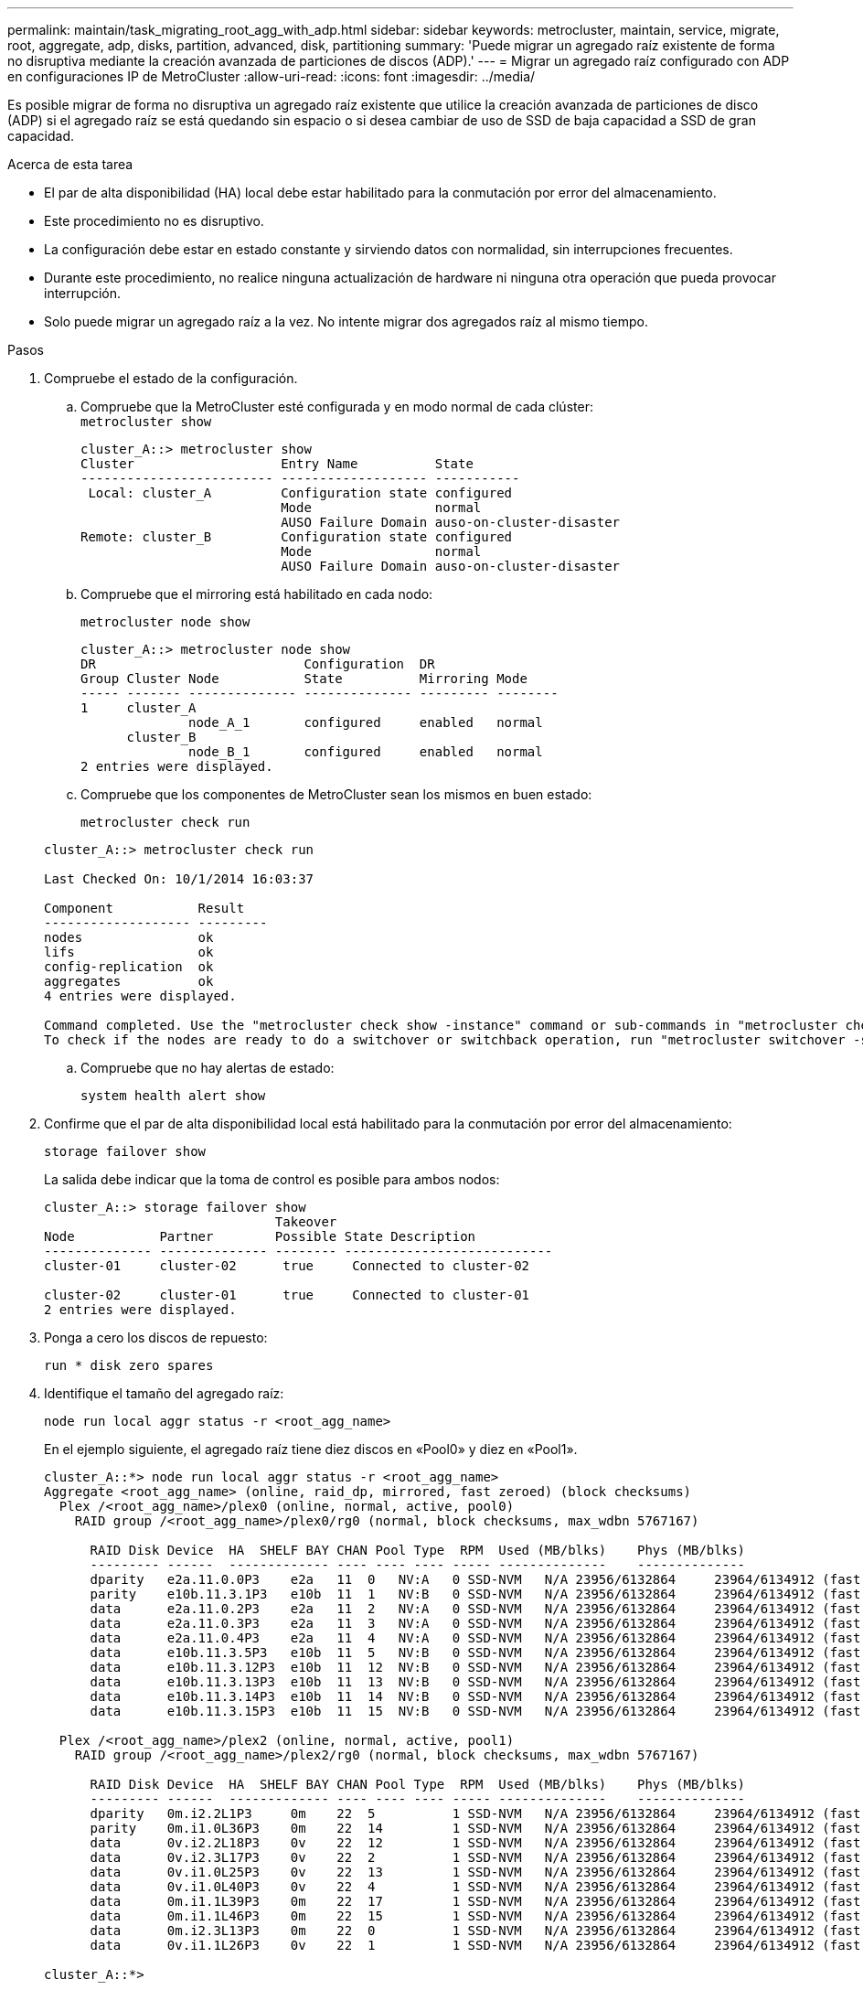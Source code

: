 ---
permalink: maintain/task_migrating_root_agg_with_adp.html 
sidebar: sidebar 
keywords: metrocluster, maintain, service, migrate, root, aggregate, adp, disks, partition, advanced, disk, partitioning 
summary: 'Puede migrar un agregado raíz existente de forma no disruptiva mediante la creación avanzada de particiones de discos (ADP).' 
---
= Migrar un agregado raíz configurado con ADP en configuraciones IP de MetroCluster
:allow-uri-read: 
:icons: font
:imagesdir: ../media/


Es posible migrar de forma no disruptiva un agregado raíz existente que utilice la creación avanzada de particiones de disco (ADP) si el agregado raíz se está quedando sin espacio o si desea cambiar de uso de SSD de baja capacidad a SSD de gran capacidad.

.Acerca de esta tarea
* El par de alta disponibilidad (HA) local debe estar habilitado para la conmutación por error del almacenamiento.
* Este procedimiento no es disruptivo.
* La configuración debe estar en estado constante y sirviendo datos con normalidad, sin interrupciones frecuentes.
* Durante este procedimiento, no realice ninguna actualización de hardware ni ninguna otra operación que pueda provocar interrupción.
* Solo puede migrar un agregado raíz a la vez. No intente migrar dos agregados raíz al mismo tiempo.


.Pasos
. [[STEP_1, verifique el estado de la configuración]]Compruebe el estado de la configuración.
+
.. Compruebe que la MetroCluster esté configurada y en modo normal de cada clúster:
 +
`metrocluster show`
+
[listing]
----
cluster_A::> metrocluster show
Cluster                   Entry Name          State
------------------------- ------------------- -----------
 Local: cluster_A         Configuration state configured
                          Mode                normal
                          AUSO Failure Domain auso-on-cluster-disaster
Remote: cluster_B         Configuration state configured
                          Mode                normal
                          AUSO Failure Domain auso-on-cluster-disaster
----
.. Compruebe que el mirroring está habilitado en cada nodo:
+
`metrocluster node show`

+
[listing]
----
cluster_A::> metrocluster node show
DR                           Configuration  DR
Group Cluster Node           State          Mirroring Mode
----- ------- -------------- -------------- --------- --------
1     cluster_A
              node_A_1       configured     enabled   normal
      cluster_B
              node_B_1       configured     enabled   normal
2 entries were displayed.
----
.. Compruebe que los componentes de MetroCluster sean los mismos en buen estado:
+
`metrocluster check run`

+
[listing]
----
cluster_A::> metrocluster check run

Last Checked On: 10/1/2014 16:03:37

Component           Result
------------------- ---------
nodes               ok
lifs                ok
config-replication  ok
aggregates          ok
4 entries were displayed.

Command completed. Use the "metrocluster check show -instance" command or sub-commands in "metrocluster check" directory for detailed results.
To check if the nodes are ready to do a switchover or switchback operation, run "metrocluster switchover -simulate" or "metrocluster switchback -simulate", respectively.
----
.. Compruebe que no hay alertas de estado:
+
`system health alert show`



. Confirme que el par de alta disponibilidad local está habilitado para la conmutación por error del almacenamiento:
+
`storage failover show`

+
La salida debe indicar que la toma de control es posible para ambos nodos:

+
[listing]
----
cluster_A::> storage failover show
                              Takeover
Node           Partner        Possible State Description
-------------- -------------- -------- ---------------------------
cluster-01     cluster-02      true     Connected to cluster-02

cluster-02     cluster-01      true     Connected to cluster-01
2 entries were displayed.
----
. Ponga a cero los discos de repuesto:
+
`run * disk zero spares`

. Identifique el tamaño del agregado raíz:
+
`node run local aggr status -r <root_agg_name>`

+
En el ejemplo siguiente, el agregado raíz tiene diez discos en «Pool0» y diez en «Pool1».

+
[listing]
----
cluster_A::*> node run local aggr status -r <root_agg_name>
Aggregate <root_agg_name> (online, raid_dp, mirrored, fast zeroed) (block checksums)
  Plex /<root_agg_name>/plex0 (online, normal, active, pool0)
    RAID group /<root_agg_name>/plex0/rg0 (normal, block checksums, max_wdbn 5767167)

      RAID Disk Device  HA  SHELF BAY CHAN Pool Type  RPM  Used (MB/blks)    Phys (MB/blks)
      --------- ------  ------------- ---- ---- ---- ----- --------------    --------------
      dparity   e2a.11.0.0P3    e2a   11  0   NV:A   0 SSD-NVM   N/A 23956/6132864     23964/6134912 (fast zeroed)
      parity    e10b.11.3.1P3   e10b  11  1   NV:B   0 SSD-NVM   N/A 23956/6132864     23964/6134912 (fast zeroed)
      data      e2a.11.0.2P3    e2a   11  2   NV:A   0 SSD-NVM   N/A 23956/6132864     23964/6134912 (fast zeroed)
      data      e2a.11.0.3P3    e2a   11  3   NV:A   0 SSD-NVM   N/A 23956/6132864     23964/6134912 (fast zeroed)
      data      e2a.11.0.4P3    e2a   11  4   NV:A   0 SSD-NVM   N/A 23956/6132864     23964/6134912 (fast zeroed)
      data      e10b.11.3.5P3   e10b  11  5   NV:B   0 SSD-NVM   N/A 23956/6132864     23964/6134912 (fast zeroed)
      data      e10b.11.3.12P3  e10b  11  12  NV:B   0 SSD-NVM   N/A 23956/6132864     23964/6134912 (fast zeroed)
      data      e10b.11.3.13P3  e10b  11  13  NV:B   0 SSD-NVM   N/A 23956/6132864     23964/6134912 (fast zeroed)
      data      e10b.11.3.14P3  e10b  11  14  NV:B   0 SSD-NVM   N/A 23956/6132864     23964/6134912 (fast zeroed)
      data      e10b.11.3.15P3  e10b  11  15  NV:B   0 SSD-NVM   N/A 23956/6132864     23964/6134912 (fast zeroed)

  Plex /<root_agg_name>/plex2 (online, normal, active, pool1)
    RAID group /<root_agg_name>/plex2/rg0 (normal, block checksums, max_wdbn 5767167)

      RAID Disk Device  HA  SHELF BAY CHAN Pool Type  RPM  Used (MB/blks)    Phys (MB/blks)
      --------- ------  ------------- ---- ---- ---- ----- --------------    --------------
      dparity   0m.i2.2L1P3     0m    22  5          1 SSD-NVM   N/A 23956/6132864     23964/6134912 (fast zeroed)
      parity    0m.i1.0L36P3    0m    22  14         1 SSD-NVM   N/A 23956/6132864     23964/6134912 (fast zeroed)
      data      0v.i2.2L18P3    0v    22  12         1 SSD-NVM   N/A 23956/6132864     23964/6134912 (fast zeroed)
      data      0v.i2.3L17P3    0v    22  2          1 SSD-NVM   N/A 23956/6132864     23964/6134912 (fast zeroed)
      data      0v.i1.0L25P3    0v    22  13         1 SSD-NVM   N/A 23956/6132864     23964/6134912 (fast zeroed)
      data      0v.i1.0L40P3    0v    22  4          1 SSD-NVM   N/A 23956/6132864     23964/6134912 (fast zeroed)
      data      0m.i1.1L39P3    0m    22  17         1 SSD-NVM   N/A 23956/6132864     23964/6134912 (fast zeroed)
      data      0m.i1.1L46P3    0m    22  15         1 SSD-NVM   N/A 23956/6132864     23964/6134912 (fast zeroed)
      data      0m.i2.3L13P3    0m    22  0          1 SSD-NVM   N/A 23956/6132864     23964/6134912 (fast zeroed)
      data      0v.i1.1L26P3    0v    22  1          1 SSD-NVM   N/A 23956/6132864     23964/6134912 (fast zeroed)

cluster_A::*>
----
. Asigne los discos Container.
+
Antes de asignar los discos, asegúrese de asignar la cantidad recomendada de unidades de repuesto a cada nodo. Estas unidades se crean particiones antes de migrar el agregado raíz. Para obtener más información, consulte link:https://docs.netapp.com/us-en/ontap-metrocluster/install-ip/concept_considerations_drive_assignment.html["Consideraciones sobre la asignación automática de unidades y los sistemas ADP en ONTAP 9.4 y versiones posteriores"].

+
Ejecute el siguiente comando para asignar los discos:

+
`storage disk assign -disklist 1.11.0,1.11.1,…  -owner cluster-01 -pool 0`

. Identifique el tamaño de la partición raíz.
+
El tamaño de la partición raíz depende del número de discos disponibles para la partición en cada nodo. NetApp recomienda que haya disponibles para la partición al menos 12 unidades por nodo.

+
Puede utilizar la siguiente tabla para determinar la distribución del agregado raíz:

+
[cols="25,75"]
|===
| Núm. De discos para particionar | Distribución del agregado raíz 


| 4 discos por nodo | 2 unidades de datos y 2 unidades de paridad 


| 12 discos por nodo | 8 unidades de datos, 2 unidades de paridad y 2 unidades de repuesto 


| 24 discos por nodo | 20 unidades de datos, 2 unidades de paridad y 2 unidades de repuesto 
|===
+
Para identificar el tamaño de la partición raíz, divida el número total de bloques de 4K KB de forma equitativa entre todas las unidades de datos.

+
Por ejemplo, si tiene una distribución de agregado raíz de 8 unidades de datos, 2 unidades de paridad y 2 unidades de repuesto con un tamaño de agregado raíz de 112958795 bloques, se debe dividir 112958795 entre 8 para obtener el tamaño de la partición raíz.

+
(112958795 / 8) = 14119849,375

+
Después de que esta figura se redondea hacia arriba, el tamaño de la partición raíz es 14119850.

. Cree una partición de cada disco del agregado raíz:
+
`cluster_A*> disk partition -n 3 -i 3 -b <root_partition_size> <disk_id>`

. Asigne las particiones.
+

NOTE: En los sistemas que utilizan ADP, los agregados se crean utilizando particiones en las que cada unidad se divide en particiones P1, P2 y P3.

+
.. Asigne la partición P3 al mismo nodo propietario del disco contenedor:
+
`storage disk assign -disk <disk_id> -root true -pool 0 -owner cluster-01`

.. Asigne la partición P1 al sistema con el número de ID de sistema inferior en el par de alta disponibilidad:
+
`storage disk assign -disk <disk_id> -data1 true -pool 0 -owner cluster-01`

.. Asigne la partición P2 al sistema con el número de ID de sistema superior en el par de alta disponibilidad:
+
`storage disk assign -disk <disk_name> -data2 true -pool 0 -owner cluster-02`

+
Repita este paso con cada disco particionado.



. Confirme que la toma de control es posible:
+
`storage failover show`

+
[listing]
----
cluster_A::> storage failover show
                              Takeover
Node           Partner        Possible State Description
-------------- -------------- -------- ---------------------------
cluster-01     cluster-02      true     Connected to cluster-02

cluster-02     cluster-01      true     Connected to cluster-01
2 entries were displayed.
----
. Migre el agregado raíz.
+
Para cada nodo, realice la migración especificando la lista de discos en Pool0 y el tipo de RAID de destino como parámetros:

+
`system node migrate-root -node cluster-01 -disklist <pool0_disk_list> -raid-type <target_raid_type>`

+
Por ejemplo, si el agregado raíz del «cluster-01» consta de diez discos con «raid_dp», el siguiente comando migra el agregado raíz:

+
[listing]
----
system node migrate-root -node cluster-01 -disklist 1.11.1.P3,1.11.2.P3,1.11.3.P3,1.11.4.P3,1.11.5.P3,1.11.6.P3,1.11.7.P3,1.11.8.P3,1.11.9.P3,1.11.10.P3 -raid-type raid_dp

Warning: This is a partially automated and guided procedure for migrating the
         root aggregate on the node "cluster-01".
         Negotiated switchover is about to start.
         Warning: This operation will create a new root aggregate and replace
         the existing root on the node "cluster-01". The existing root
         aggregate will be discarded.
Do you want to continue? {y|n}: y

Info: Started migrate-root job. Run "job show -id 51 -instance" command to
      check the progress of the job.
      Once the job is complete, mirror the root aggregate using the "storage
      aggregate mirror" command
----
+

IMPORTANT: Si el número de discos no es suficiente, añada más discos o elija un tipo de RAID diferente.

+
El proceso de migración puede tardar varios minutos en completarse. Durante la migración, el nodo se reinicia varias veces y es posible que vea errores en los otros nodos, puede ignorar de forma segura estos errores y esperar a que finalice el proceso de migración.

. Si lo desea, supervise el progreso de la migración.
+
Desde el segundo sitio, ejecute:

+
`job show -id 51 -instance`

. Vuelva a habilitar la creación de particiones automáticas de RAID para todos los nodos IP de MetroCluster:
+
`storage raidlm policy modify -node <node> -policy-name auto_partition_ssds_post_init -policy-type Shared-Disk -is-enable true`

. Verifique que la migración se ha realizado correctamente:
+
`run local aggr status -r <root_agg_name>`

+
[listing]
----
cluster_A::*> node run local aggr status -r <root_agg_name>
Aggregate <root_agg_name> (online, raid0, fast zeroed) (block checksums)
  Plex /<root_agg_name>/plex0 (online, normal, active, pool0)
    RAID group /<root_agg_name>/plex0/rg0 (normal, block checksums, max_wdbn 6127616)

      RAID Disk Device  HA  SHELF BAY CHAN Pool Type  RPM  Used (MB/blks)    Phys (MB/blks)
      --------- ------  ------------- ---- ---- ---- ----- --------------    --------------
      data      e2a.11.0.16P3   e2a   11  16  NV:A   0 SSD-NVM   N/A 23956/6132864     23964/6134912 (fast zeroed)
      data      e10b.11.3.17P3  e10b  11  17  NV:B   0 SSD-NVM   N/A 23956/6132864     23964/6134912 (fast zeroed)

cluster_A::*>
----
. Repita el paso a. <<step_1,compruebe el estado de la configuración>>.

